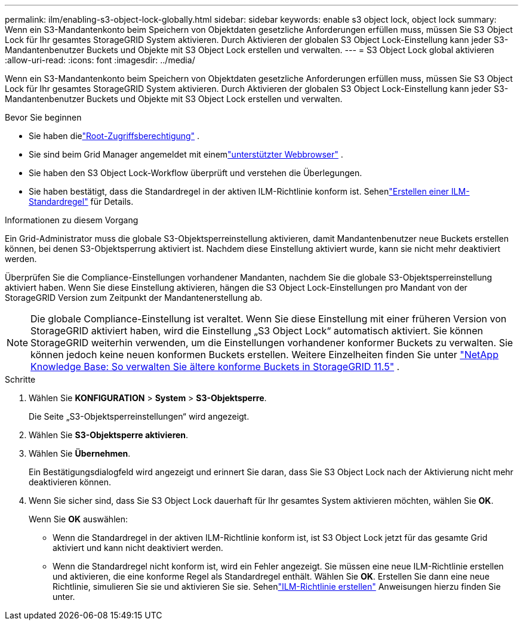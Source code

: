 ---
permalink: ilm/enabling-s3-object-lock-globally.html 
sidebar: sidebar 
keywords: enable s3 object lock, object lock 
summary: Wenn ein S3-Mandantenkonto beim Speichern von Objektdaten gesetzliche Anforderungen erfüllen muss, müssen Sie S3 Object Lock für Ihr gesamtes StorageGRID System aktivieren.  Durch Aktivieren der globalen S3 Object Lock-Einstellung kann jeder S3-Mandantenbenutzer Buckets und Objekte mit S3 Object Lock erstellen und verwalten. 
---
= S3 Object Lock global aktivieren
:allow-uri-read: 
:icons: font
:imagesdir: ../media/


[role="lead"]
Wenn ein S3-Mandantenkonto beim Speichern von Objektdaten gesetzliche Anforderungen erfüllen muss, müssen Sie S3 Object Lock für Ihr gesamtes StorageGRID System aktivieren.  Durch Aktivieren der globalen S3 Object Lock-Einstellung kann jeder S3-Mandantenbenutzer Buckets und Objekte mit S3 Object Lock erstellen und verwalten.

.Bevor Sie beginnen
* Sie haben dielink:../admin/admin-group-permissions.html["Root-Zugriffsberechtigung"] .
* Sie sind beim Grid Manager angemeldet mit einemlink:../admin/web-browser-requirements.html["unterstützter Webbrowser"] .
* Sie haben den S3 Object Lock-Workflow überprüft und verstehen die Überlegungen.
* Sie haben bestätigt, dass die Standardregel in der aktiven ILM-Richtlinie konform ist. Sehenlink:creating-default-ilm-rule.html["Erstellen einer ILM-Standardregel"] für Details.


.Informationen zu diesem Vorgang
Ein Grid-Administrator muss die globale S3-Objektsperreinstellung aktivieren, damit Mandantenbenutzer neue Buckets erstellen können, bei denen S3-Objektsperrung aktiviert ist.  Nachdem diese Einstellung aktiviert wurde, kann sie nicht mehr deaktiviert werden.

Überprüfen Sie die Compliance-Einstellungen vorhandener Mandanten, nachdem Sie die globale S3-Objektsperreinstellung aktiviert haben.  Wenn Sie diese Einstellung aktivieren, hängen die S3 Object Lock-Einstellungen pro Mandant von der StorageGRID Version zum Zeitpunkt der Mandantenerstellung ab.


NOTE: Die globale Compliance-Einstellung ist veraltet.  Wenn Sie diese Einstellung mit einer früheren Version von StorageGRID aktiviert haben, wird die Einstellung „S3 Object Lock“ automatisch aktiviert.  Sie können StorageGRID weiterhin verwenden, um die Einstellungen vorhandener konformer Buckets zu verwalten. Sie können jedoch keine neuen konformen Buckets erstellen.  Weitere Einzelheiten finden Sie unter https://kb.netapp.com/Advice_and_Troubleshooting/Hybrid_Cloud_Infrastructure/StorageGRID/How_to_manage_legacy_Compliant_buckets_in_StorageGRID_11.5["NetApp Knowledge Base: So verwalten Sie ältere konforme Buckets in StorageGRID 11.5"^] .

.Schritte
. Wählen Sie *KONFIGURATION* > *System* > *S3-Objektsperre*.
+
Die Seite „S3-Objektsperreinstellungen“ wird angezeigt.

. Wählen Sie *S3-Objektsperre aktivieren*.
. Wählen Sie *Übernehmen*.
+
Ein Bestätigungsdialogfeld wird angezeigt und erinnert Sie daran, dass Sie S3 Object Lock nach der Aktivierung nicht mehr deaktivieren können.

. Wenn Sie sicher sind, dass Sie S3 Object Lock dauerhaft für Ihr gesamtes System aktivieren möchten, wählen Sie *OK*.
+
Wenn Sie *OK* auswählen:

+
** Wenn die Standardregel in der aktiven ILM-Richtlinie konform ist, ist S3 Object Lock jetzt für das gesamte Grid aktiviert und kann nicht deaktiviert werden.
** Wenn die Standardregel nicht konform ist, wird ein Fehler angezeigt.  Sie müssen eine neue ILM-Richtlinie erstellen und aktivieren, die eine konforme Regel als Standardregel enthält. Wählen Sie *OK*.  Erstellen Sie dann eine neue Richtlinie, simulieren Sie sie und aktivieren Sie sie. Sehenlink:creating-ilm-policy.html["ILM-Richtlinie erstellen"] Anweisungen hierzu finden Sie unter.



